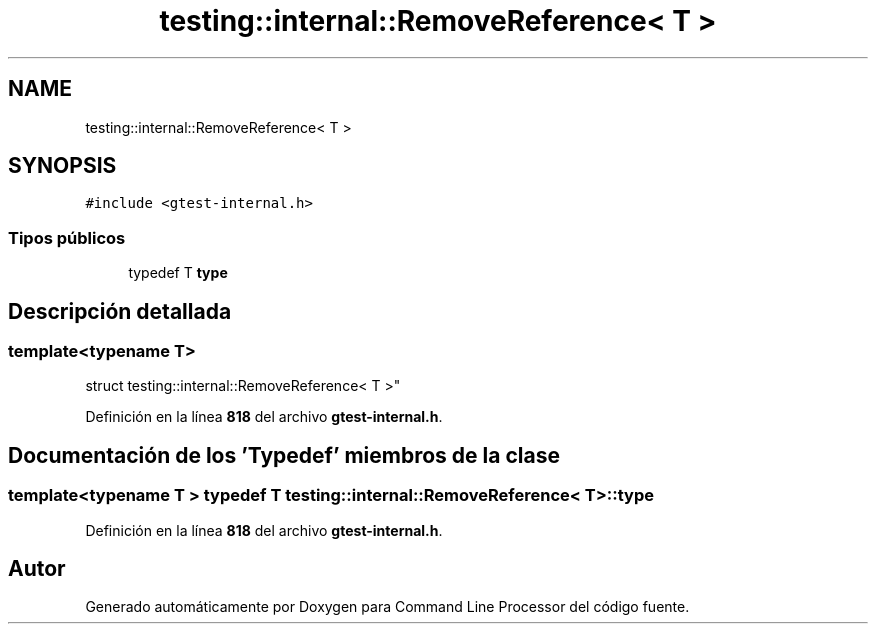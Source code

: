.TH "testing::internal::RemoveReference< T >" 3 "Viernes, 5 de Noviembre de 2021" "Version 0.2.3" "Command Line Processor" \" -*- nroff -*-
.ad l
.nh
.SH NAME
testing::internal::RemoveReference< T >
.SH SYNOPSIS
.br
.PP
.PP
\fC#include <gtest\-internal\&.h>\fP
.SS "Tipos públicos"

.in +1c
.ti -1c
.RI "typedef T \fBtype\fP"
.br
.in -1c
.SH "Descripción detallada"
.PP 

.SS "template<typename T>
.br
struct testing::internal::RemoveReference< T >"
.PP
Definición en la línea \fB818\fP del archivo \fBgtest\-internal\&.h\fP\&.
.SH "Documentación de los 'Typedef' miembros de la clase"
.PP 
.SS "template<typename T > typedef T \fBtesting::internal::RemoveReference\fP< T >::\fBtype\fP"

.PP
Definición en la línea \fB818\fP del archivo \fBgtest\-internal\&.h\fP\&.

.SH "Autor"
.PP 
Generado automáticamente por Doxygen para Command Line Processor del código fuente\&.
